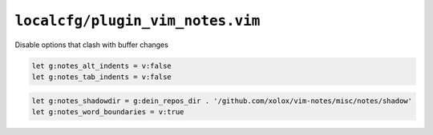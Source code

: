 ``localcfg/plugin_vim_notes.vim``
=================================

Disable options that clash with buffer changes

.. code-block:: vim

    let g:notes_alt_indents = v:false
    let g:notes_tab_indents = v:false

.. code-block:: vim

    let g:notes_shadowdir = g:dein_repos_dir . '/github.com/xolox/vim-notes/misc/notes/shadow'
    let g:notes_word_boundaries = v:true
